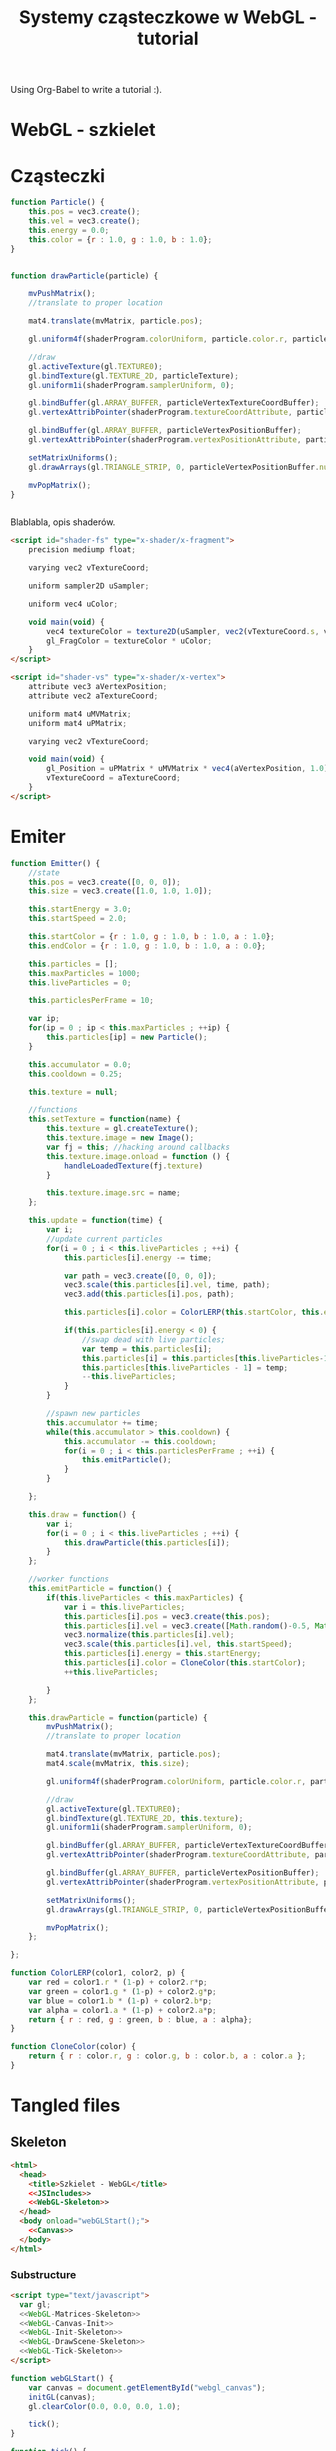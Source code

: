 #+title: Systemy cząsteczkowe w WebGL - tutorial
#+startup: hidestars

Using Org-Babel to write a tutorial :).


* WebGL - szkielet

* Cząsteczki

#+name: SimpleParticleObject
#+begin_src javascript
    function Particle() {
        this.pos = vec3.create();
        this.vel = vec3.create();
        this.energy = 0.0;
        this.color = {r : 1.0, g : 1.0, b : 1.0};
    }

#+end_src

#+name: SimpleParticleDrawing
#+begin_src javascript

  function drawParticle(particle) {
  
      mvPushMatrix();
      //translate to proper location

      mat4.translate(mvMatrix, particle.pos);

      gl.uniform4f(shaderProgram.colorUniform, particle.color.r, particle.color.g, particle.color.b, particle.color.a);

      //draw
      gl.activeTexture(gl.TEXTURE0);
      gl.bindTexture(gl.TEXTURE_2D, particleTexture);
      gl.uniform1i(shaderProgram.samplerUniform, 0);
      
      gl.bindBuffer(gl.ARRAY_BUFFER, particleVertexTextureCoordBuffer);
      gl.vertexAttribPointer(shaderProgram.textureCoordAttribute, particleVertexTextureCoordBuffer.itemSize, gl.FLOAT, false, 0, 0);
      
      gl.bindBuffer(gl.ARRAY_BUFFER, particleVertexPositionBuffer);
      gl.vertexAttribPointer(shaderProgram.vertexPositionAttribute, particleVertexPositionBuffer.itemSize, gl.FLOAT, false, 0, 0);
      
      setMatrixUniforms();
      gl.drawArrays(gl.TRIANGLE_STRIP, 0, particleVertexPositionBuffer.numItems);

      mvPopMatrix();
  }
    
  
#+end_src

Blablabla, opis shaderów.

#+name: FragmentShader
#+begin_src html
<script id="shader-fs" type="x-shader/x-fragment">
    precision mediump float;
 
    varying vec2 vTextureCoord;
 
    uniform sampler2D uSampler;
 
    uniform vec4 uColor;
 
    void main(void) {
        vec4 textureColor = texture2D(uSampler, vec2(vTextureCoord.s, vTextureCoord.t));
        gl_FragColor = textureColor * uColor;
    }
</script>
#+end_src
 
#+name: VertexShader
#+begin_src html
<script id="shader-vs" type="x-shader/x-vertex">
    attribute vec3 aVertexPosition;
    attribute vec2 aTextureCoord;
 
    uniform mat4 uMVMatrix;
    uniform mat4 uPMatrix;
 
    varying vec2 vTextureCoord;
 
    void main(void) {
        gl_Position = uPMatrix * uMVMatrix * vec4(aVertexPosition, 1.0);
        vTextureCoord = aTextureCoord;
    }
</script>
#+end_src



* Emiter

#+name: SimpleEmitterObject
#+begin_src javascript
  function Emitter() {
      //state
      this.pos = vec3.create([0, 0, 0]);
      this.size = vec3.create([1.0, 1.0, 1.0]);
  
      this.startEnergy = 3.0;
      this.startSpeed = 2.0;
  
      this.startColor = {r : 1.0, g : 1.0, b : 1.0, a : 1.0};
      this.endColor = {r : 1.0, g : 1.0, b : 1.0, a : 0.0};
  
      this.particles = [];
      this.maxParticles = 1000;
      this.liveParticles = 0;
  
      this.particlesPerFrame = 10;
  
      var ip;
      for(ip = 0 ; ip < this.maxParticles ; ++ip) {
          this.particles[ip] = new Particle();
      }
  
      this.accumulator = 0.0;
      this.cooldown = 0.25;
  
      this.texture = null;
  
      //functions
      this.setTexture = function(name) {
          this.texture = gl.createTexture();
          this.texture.image = new Image();
          var fj = this; //hacking around callbacks
          this.texture.image.onload = function () {
              handleLoadedTexture(fj.texture)
          }
          
          this.texture.image.src = name;
      };
  
      this.update = function(time) {
          var i;
          //update current particles
          for(i = 0 ; i < this.liveParticles ; ++i) {
              this.particles[i].energy -= time;
  
              var path = vec3.create([0, 0, 0]);
              vec3.scale(this.particles[i].vel, time, path);
              vec3.add(this.particles[i].pos, path);
  
              this.particles[i].color = ColorLERP(this.startColor, this.endColor, (1.0 - this.particles[i].energy/this.startEnergy));
  
              if(this.particles[i].energy < 0) {
                  //swap dead with live particles;
                  var temp = this.particles[i];
                  this.particles[i] = this.particles[this.liveParticles-1];
                  this.particles[this.liveParticles - 1] = temp;
                  --this.liveParticles;
              }
          }
  
          //spawn new particles
          this.accumulator += time;
          while(this.accumulator > this.cooldown) {
              this.accumulator -= this.cooldown;
              for(i = 0 ; i < this.particlesPerFrame ; ++i) {
                  this.emitParticle();
              }
          }
  
      };
  
      this.draw = function() {
          var i;
          for(i = 0 ; i < this.liveParticles ; ++i) {
              this.drawParticle(this.particles[i]);
          }
      };
  
      //worker functions
      this.emitParticle = function() {
          if(this.liveParticles < this.maxParticles) {
              var i = this.liveParticles;
              this.particles[i].pos = vec3.create(this.pos);
              this.particles[i].vel = vec3.create([Math.random()-0.5, Math.random()-0.5, 0]); //TODO randomize
              vec3.normalize(this.particles[i].vel);
              vec3.scale(this.particles[i].vel, this.startSpeed);
              this.particles[i].energy = this.startEnergy;
              this.particles[i].color = CloneColor(this.startColor);
              ++this.liveParticles;
              
          }
      };
  
      this.drawParticle = function(particle) {
          mvPushMatrix();
          //translate to proper location
  
          mat4.translate(mvMatrix, particle.pos);
          mat4.scale(mvMatrix, this.size);
  
          gl.uniform4f(shaderProgram.colorUniform, particle.color.r, particle.color.g, particle.color.b, particle.color.a);
  
          //draw
          gl.activeTexture(gl.TEXTURE0);
          gl.bindTexture(gl.TEXTURE_2D, this.texture);
          gl.uniform1i(shaderProgram.samplerUniform, 0);
          
          gl.bindBuffer(gl.ARRAY_BUFFER, particleVertexTextureCoordBuffer);
          gl.vertexAttribPointer(shaderProgram.textureCoordAttribute, particleVertexTextureCoordBuffer.itemSize, gl.FLOAT, false, 0, 0);
          
          gl.bindBuffer(gl.ARRAY_BUFFER, particleVertexPositionBuffer);
          gl.vertexAttribPointer(shaderProgram.vertexPositionAttribute, particleVertexPositionBuffer.itemSize, gl.FLOAT, false, 0, 0);
          
          setMatrixUniforms();
          gl.drawArrays(gl.TRIANGLE_STRIP, 0, particleVertexPositionBuffer.numItems);
  
          mvPopMatrix();
      };
  
  };
  
#+end_src

#+name: ColorUtils
#+begin_src javascript
  function ColorLERP(color1, color2, p) {
      var red = color1.r * (1-p) + color2.r*p;
      var green = color1.g * (1-p) + color2.g*p;
      var blue = color1.b * (1-p) + color2.b*p;
      var alpha = color1.a * (1-p) + color2.a*p;
      return { r : red, g : green, b : blue, a : alpha};
  }
  
  function CloneColor(color) {
      return { r : color.r, g : color.g, b : color.b, a : color.a };
  }
  
#+end_src

* Tangled files   
** Skeleton
#+name: Skeleton
#+begin_src html :tangle skeleton.html :noweb tangle
  <html>
    <head>
      <title>Szkielet - WebGL</title>
      <<JSIncludes>>
      <<WebGL-Skeleton>>
    </head>
    <body onload="webGLStart();">
      <<Canvas>>
    </body>
  </html>
#+end_src
*** Substructure
#+name: WebGL-Skeleton
#+begin_src html
  <script type="text/javascript">
    var gl;
    <<WebGL-Matrices-Skeleton>>
    <<WebGL-Canvas-Init>>
    <<WebGL-Init-Skeleton>>
    <<WebGL-DrawScene-Skeleton>>
    <<WebGL-Tick-Skeleton>>
  </script>
#+end_src

#+name: WebGL-Init-Skeleton
#+begin_src javascript
    function webGLStart() {
        var canvas = document.getElementById("webgl_canvas");
        initGL(canvas);
        gl.clearColor(0.0, 0.0, 0.0, 1.0);
 
        tick();
    }
#+end_src

#+name: WebGL-Tick-Skeleton
#+begin_src javascript
    function tick() {
        requestAnimFrame(tick);
        drawScene();
    }
#+end_src

#+name: WebGL-DrawScene-Skeleton
#+begin_src javascript
 
    function drawScene() {
        gl.viewport(0, 0, gl.viewportWidth, gl.viewportHeight);
        gl.clear(gl.COLOR_BUFFER_BIT | gl.DEPTH_BUFFER_BIT);
 
        mat4.perspective(45, gl.viewportWidth / gl.viewportHeight, 0.1, 100.0, pMatrix);
 
        gl.blendFunc(gl.SRC_ALPHA, gl.ONE);
        gl.enable(gl.BLEND);

        //tu kod rysujacy
     }

#+end_src

#+name: WebGL-Matrices-Skeleton
#+begin_src javascript
    var pMatrix = mat4.create();
#+end_src

** Simple particle

#+name: Example - simple particle
#+begin_src html :tangle simple-particle.html :noweb tangle
  <html>
    <head>
      <title>Pojedyncza cząsteczka</title>
      <<JSIncludes>>
      <<FragmentShader>>
      <<VertexShader>>
      <<WebGL-Simple-Particle>>
    </head>
    <body onload="webGLStart();">
      <<Canvas>>
    </body>
  </html>
  
#+end_src

*** Substructure

#+name: WebGL-Simple-Particle
#+begin_src html
  <script type="text/javascript">
    <<WebGL-Matrix-Code>>
    <<WebGL-Canvas-Init>>
    <<WebGL-Shaders-Init>>
    <<WebGL-Buffers-Init>>
    <<WebGL-Textures-Load>>
    <<WebGL-Texture-Init-Simple-Particle>>

    <<SimpleParticleObject>>
    <<SimpleParticleDrawing>>

    <<WebGL-World-Init-Simple-Particle>>
    <<WebGL-Init-Simple-Particle>>

    <<WebGL-DrawScene-Simple-Particle>>
    <<WebGL-Tick-Simple-Particle>>
  </script>
#+end_src

#+name: WebGL-Matrices-Simple-Particle
#+begin_src javascript
    var pMatrix = mat4.create();
#+end_src

#+name: WebGL-Init-Simple-Particle
#+begin_src javascript
    function webGLStart() {
        var canvas = document.getElementById("webgl_canvas");
        initGL(canvas);
        initShaders();
        initBuffers();
        initTexture();
        initWorld();

        gl.clearColor(0.0, 0.0, 0.0, 1.0);
 
        tick();
    }
#+end_src

#+name: WebGL-World-Init-Simple-Particle
#+begin_src javascript
    var testParticle;
    
    function initWorld() {
        testParticle = new Particle();
        testParticle.pos = vec3.create([1, 1, -5]);
    }
#+end_src

#+name: WebGL-Tick-Simple-Particle
#+begin_src javascript
    function tick() {
        requestAnimFrame(tick);
        drawScene();
    }
#+end_src

#+name: WebGL-DrawScene-Simple-Particle
#+begin_src javascript
 
    function drawScene() {
        gl.viewport(0, 0, gl.viewportWidth, gl.viewportHeight);
        gl.clear(gl.COLOR_BUFFER_BIT | gl.DEPTH_BUFFER_BIT);
 
        mat4.perspective(45, gl.viewportWidth / gl.viewportHeight, 0.1, 100.0, pMatrix);
 
        gl.blendFunc(gl.SRC_ALPHA, gl.ONE);
        gl.enable(gl.BLEND);

        mat4.identity(mvMatrix);
        //tu kod rysujacy

        drawParticle(testParticle);
     }

#+end_src


#+name: WebGL-Texture-Init-Simple-Particle
#+begin_src javascript
    var particleTexture;
 
    function initTexture() {
        particleTexture = gl.createTexture();
        particleTexture.image = new Image();
        particleTexture.image.onload = function () {
            handleLoadedTexture(particleTexture)
        }
 
        particleTexture.image.src = "data/star.gif";
    }
#+end_src


** Simple emitter

#+name: Example - simple emitter
#+begin_src html :tangle simple-emitter.html :noweb tangle
  <html>
    <head>
      <title>Emiter cząstek</title>
      <<JSIncludes>>
      <<FragmentShader>>
      <<VertexShader>>

      <<WebGL-Simple-Emitter>>
    </head>
    <body onload="webGLStart();">
      <<Canvas>>
    </body>
  </html>
  
#+end_src

*** Substructure

#+name: WebGL-Simple-Emitter
#+begin_src html
  <script type="text/javascript">
    <<WebGL-Matrix-Code>>
    <<WebGL-Canvas-Init>>
    <<WebGL-Shaders-Init>>
    <<WebGL-Buffers-Init>>
    <<WebGL-Textures-Load>>
    <<WebGL-Texture-Init-Simple-Emitter>>

    <<ColorUtils>>

    <<SimpleParticleObject>>
    <<SimpleEmitterObject>>

    <<WebGL-World-Init-Simple-Emitter>>
    <<WebGL-Init-Simple-Emitter>>
    <<Update-World-Simple-Emitter>>
    <<WebGL-DrawScene-Simple-Emitter>>
    <<WebGL-Animate-VariableStep>>
    <<WebGL-Tick-Simple-Emitter>>
  </script>
#+end_src

#+name: WebGL-Init-Simple-Emitter
#+begin_src javascript
    function webGLStart() {
        var canvas = document.getElementById("webgl_canvas");
        initGL(canvas);
        initShaders();
        initBuffers();
        initWorld();

        gl.clearColor(0.0, 0.0, 0.0, 1.0);
 
        tick();
    }
#+end_src

#+name: WebGL-World-Init-Simple-Emitter
#+begin_src javascript
  var testEmitter;
  var testEmitter2;
  
  function initWorld() {
      testEmitter = new Emitter();
      testEmitter.pos = vec3.create([1, 1, -8]);
      testEmitter.size = vec3.create([0.5, 0.5, 1.0]);
      testEmitter.setTexture("data/star.gif");
  
  
      testEmitter2 = new Emitter();
      testEmitter2.pos = vec3.create([-1, -1, -9]);
      testEmitter2.size = vec3.create([0.25, 0.25, 1.0]);
      testEmitter2.startEnergy = 5.0;
      testEmitter2.cooldown = 1.0;
      testEmitter2.startVelocity = vec3.create([1.0, 1.0, 0.0]);
      testEmitter2.setTexture("data/flower.png");
  }
  
#+end_src

#+name: WebGL-Tick-Simple-Emitter
#+begin_src javascript
    function tick() {
        requestAnimFrame(tick);
        animate();
        drawScene();
    }
#+end_src

#+name: WebGL-DrawScene-Simple-Emitter
#+begin_src javascript
 
    function drawScene() {
        gl.viewport(0, 0, gl.viewportWidth, gl.viewportHeight);
        gl.clear(gl.COLOR_BUFFER_BIT | gl.DEPTH_BUFFER_BIT);
 
        mat4.perspective(45, gl.viewportWidth / gl.viewportHeight, 0.1, 100.0, pMatrix);
 
        gl.blendFunc(gl.SRC_ALPHA, gl.ONE);
        gl.enable(gl.BLEND);

        mat4.identity(mvMatrix);
        //tu kod rysujacy

        testEmitter.draw();
        testEmitter2.draw();
     }

#+end_src

#+name: Update-World-Simple-Emitter
#+begin_src javascript
  function UpdateWorld(dt) {
      testEmitter.update(dt);
      testEmitter2.update(dt);
  }
#+end_src


To wszystko idzie do przerycia; stanie się elementem emitera.
#+name: WebGL-Texture-Init-Simple-Emitter
#+begin_src javascript

#+end_src


* /b/

** Links to use in the tutorial
*** http://nehe.gamedev.net/tutorial/particle_engine_using_triangle_strips/21001/
*** http://webgl-tuts.webninja.eu/#tutorials-tutorial10- (!!??!)
*** http://learningwebgl.com/blog/?p=1008
** Unassigned code
#+name: JSIncludes
#+begin_src html
  <script type="text/javascript" src="js/gl-matrix-min.js"></script>
  <script type="text/javascript" src="js/webgl-utils.js"></script>
#+end_src

#+name: Canvas
#+begin_src html
  <canvas id="webgl_canvas" style="border: none;" width="640" height="480"></canvas>
#+end_src



#+name: WebGL-Canvas-Init
#+begin_src javascript
    function initGL(canvas) {
        try {
            gl = canvas.getContext("experimental-webgl");
            gl.viewportWidth = canvas.width;
            gl.viewportHeight = canvas.height;
        } catch (e) {
        }
        if (!gl) {
            alert("Could not initialise WebGL, sorry :-(");
        }
    }
#+end_src

#+name: WebGL-Shaders-Init
#+begin_src javascript
 
    function getShader(gl, id) {
        var shaderScript = document.getElementById(id);
        if (!shaderScript) {
            return null;
        }
 
        var str = "";
        var k = shaderScript.firstChild;
        while (k) {
            if (k.nodeType == 3) {
                str += k.textContent;
            }
            k = k.nextSibling;
        }
 
        var shader;
        if (shaderScript.type == "x-shader/x-fragment") {
            shader = gl.createShader(gl.FRAGMENT_SHADER);
        } else if (shaderScript.type == "x-shader/x-vertex") {
            shader = gl.createShader(gl.VERTEX_SHADER);
        } else {
            return null;
        }
 
        gl.shaderSource(shader, str);
        gl.compileShader(shader);
 
        if (!gl.getShaderParameter(shader, gl.COMPILE_STATUS)) {
            alert(gl.getShaderInfoLog(shader));
            return null;
        }
 
        return shader;
    }

    var shaderProgram;
 
    function initShaders() {
        var fragmentShader = getShader(gl, "shader-fs");
        var vertexShader = getShader(gl, "shader-vs");
 
        shaderProgram = gl.createProgram();
        gl.attachShader(shaderProgram, vertexShader);
        gl.attachShader(shaderProgram, fragmentShader);
        gl.linkProgram(shaderProgram);
 
        if (!gl.getProgramParameter(shaderProgram, gl.LINK_STATUS)) {
            alert("Could not initialise shaders");
        }
 
        gl.useProgram(shaderProgram);
 
        shaderProgram.vertexPositionAttribute = gl.getAttribLocation(shaderProgram, "aVertexPosition");
        gl.enableVertexAttribArray(shaderProgram.vertexPositionAttribute);
 
        shaderProgram.textureCoordAttribute = gl.getAttribLocation(shaderProgram, "aTextureCoord");
        gl.enableVertexAttribArray(shaderProgram.textureCoordAttribute);
 
        shaderProgram.pMatrixUniform = gl.getUniformLocation(shaderProgram, "uPMatrix");
        shaderProgram.mvMatrixUniform = gl.getUniformLocation(shaderProgram, "uMVMatrix");
        shaderProgram.samplerUniform = gl.getUniformLocation(shaderProgram, "uSampler");
        shaderProgram.colorUniform = gl.getUniformLocation(shaderProgram, "uColor");
    }

#+end_src

#+name: WebGL-Matrix-Code
#+begin_src javascript
    var mvMatrix = mat4.create();
    var mvMatrixStack = [];
    var pMatrix = mat4.create();
 
    function mvPushMatrix() {
        var copy = mat4.create();
        mat4.set(mvMatrix, copy);
        mvMatrixStack.push(copy);
    }
 
    function mvPopMatrix() {
        if (mvMatrixStack.length == 0) {
            throw "Invalid popMatrix!";
        }
        mvMatrix = mvMatrixStack.pop();
    }
 
 
    function setMatrixUniforms() {
        gl.uniformMatrix4fv(shaderProgram.pMatrixUniform, false, pMatrix);
        gl.uniformMatrix4fv(shaderProgram.mvMatrixUniform, false, mvMatrix);
    }

#+end_src

#+name: WebGL-Textures-Load
#+begin_src javascript
    function handleLoadedTexture(texture) {
        gl.pixelStorei(gl.UNPACK_FLIP_Y_WEBGL, true);
        gl.bindTexture(gl.TEXTURE_2D, texture);
        gl.texImage2D(gl.TEXTURE_2D, 0, gl.RGBA, gl.RGBA, gl.UNSIGNED_BYTE, texture.image);
        gl.texParameteri(gl.TEXTURE_2D, gl.TEXTURE_MAG_FILTER, gl.LINEAR);
        gl.texParameteri(gl.TEXTURE_2D, gl.TEXTURE_MIN_FILTER, gl.LINEAR);
 
        gl.bindTexture(gl.TEXTURE_2D, null);
    }

#+end_src


#+name: WebGL-Buffers-Init
#+begin_src javascript
    var particleVertexPositionBuffer;
    var particleVertexTextureCoordBuffer;
 
    function initBuffers() {
        particleVertexPositionBuffer = gl.createBuffer();
        gl.bindBuffer(gl.ARRAY_BUFFER, particleVertexPositionBuffer);
        vertices = [
            -1.0, -1.0,  0.0,
             1.0, -1.0,  0.0,
            -1.0,  1.0,  0.0,
             1.0,  1.0,  0.0
        ];
        gl.bufferData(gl.ARRAY_BUFFER, new Float32Array(vertices), gl.STATIC_DRAW);
        particleVertexPositionBuffer.itemSize = 3;
        particleVertexPositionBuffer.numItems = 4;
 
        particleVertexTextureCoordBuffer = gl.createBuffer();
        gl.bindBuffer(gl.ARRAY_BUFFER, particleVertexTextureCoordBuffer);
        var textureCoords = [
            0.0, 0.0,
            1.0, 0.0,
            0.0, 1.0,
            1.0, 1.0
        ];
        gl.bufferData(gl.ARRAY_BUFFER, new Float32Array(textureCoords), gl.STATIC_DRAW);
        particleVertexTextureCoordBuffer.itemSize = 2;
        particleVertexTextureCoordBuffer.numItems = 4;
    }
 
#+end_src

#+name: WebGL-Animate-VariableStep
#+begin_src javascript
  var lastTime = 0;
  var dtAccum = 0;
  var updateCooldown = 1/30.0; //30FPS
   
  function animate() {
      var timeNow = new Date().getTime();
      if (lastTime != 0) {
          var elapsed = (timeNow - lastTime)/1000.0;
          dtAccum += elapsed;
          if(dtAccum > 1.0) {
              dtAccum = 1.0;
          }
          while(dtAccum > updateCooldown) {
              UpdateWorld(updateCooldown);
              dtAccum -= updateCooldown;
          }
      }
      lastTime = timeNow;
   
  }
  
#+end_src


   
* TO DO
** DONE Empty canvas
** DONE Particle code + display
*** TODO Press a button/link to change particle color ;).
** DONE Particle emitter code + display
   - demo a simple (magic) explosion
** TODO Improved emitter (physics) + display
   - demo snowe
   - demo smoke
   - demo jet
** TODO Bonus
   - particles that follow path
   - demo <3 :).
